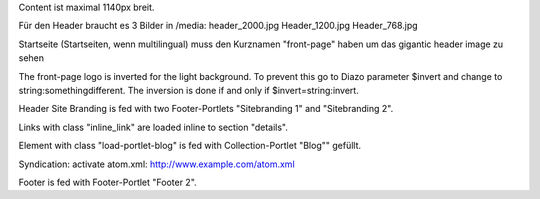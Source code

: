 Content ist maximal 1140px breit.

Für den Header braucht es 3 Bilder in /media:
header_2000.jpg
Header_1200.jpg
Header_768.jpg

Startseite (Startseiten, wenn multilingual) muss den Kurznamen "front-page" haben um das gigantic header image zu sehen

The front-page logo is inverted for the light background. To prevent this go to Diazo parameter $invert and change to string:somethingdifferent. The inversion is done if and only if $invert=string:invert.

Header Site Branding is fed with two Footer-Portlets "Sitebranding 1" and "Sitebranding 2".

Links with class "inline_link" are loaded inline to section "details".

Element with class "load-portlet-blog" is fed with Collection-Portlet "Blog"" gefüllt.

Syndication: activate atom.xml: http://www.example.com/atom.xml

Footer is fed with Footer-Portlet "Footer 2".
